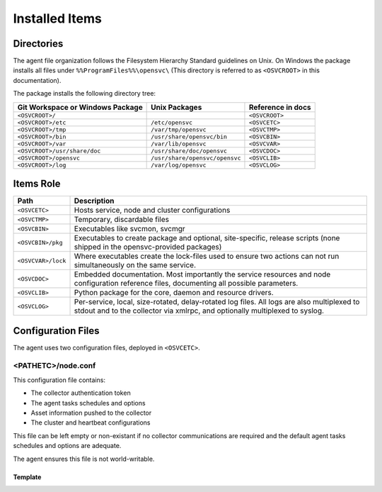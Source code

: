 .. _agent-items:

Installed Items
***************

Directories
===========

The agent file organization follows the Filesystem Hierarchy Standard guidelines on Unix. On Windows the package installs all files under ``%%ProgramFiles%%\opensvc\`` (This directory is referred to as ``<OSVCROOT>`` in this documentation).

The package installs the following directory tree:

================================== =============================== ==================
Git Workspace or Windows Package   Unix Packages                   Reference in docs
================================== =============================== ==================
``<OSVCROOT>/``                                                    ``<OSVCROOT>``
``<OSVCROOT>/etc``                 ``/etc/opensvc``                ``<OSVCETC>``
``<OSVCROOT>/tmp``                 ``/var/tmp/opensvc``            ``<OSVCTMP>``
``<OSVCROOT>/bin``                 ``/usr/share/opensvc/bin``      ``<OSVCBIN>``
``<OSVCROOT>/var``                 ``/var/lib/opensvc``            ``<OSVCVAR>``
``<OSVCROOT>/usr/share/doc``       ``/usr/share/doc/opensvc``      ``<OSVCDOC>``
``<OSVCROOT>/opensvc``             ``/usr/share/opensvc/opensvc``  ``<OSVCLIB>``
``<OSVCROOT>/log``                 ``/var/log/opensvc``            ``<OSVCLOG>``
================================== =============================== ==================

Items Role
==========

=================== ===========================================================
Path                Description
=================== ===========================================================
``<OSVCETC>``       Hosts service, node and cluster configurations

``<OSVCTMP>``       Temporary, discardable files

``<OSVCBIN>``       Executables like svcmon, svcmgr

``<OSVCBIN>/pkg``   Executables to create package and optional, site-specific,
                    release scripts (none shipped in the opensvc-provided
                    packages)

``<OSVCVAR>/lock``  Where executables create the lock-files used to ensure two
                    actions can not run simultaneously on the same service.

``<OSVCDOC>``       Embedded documentation. Most importantly the service
                    resources and node configuration reference files,
                    documenting all possible parameters.

``<OSVCLIB>``       Python package for the core, daemon and resource drivers.

``<OSVCLOG>``       Per-service, local, size-rotated, delay-rotated log files.
                    All logs are also multiplexed to stdout and to the 
                    collector via xmlrpc, and optionally multiplexed to syslog.
=================== ===========================================================

Configuration Files
===================

The agent uses two configuration files, deployed in ``<OSVCETC>``.

<PATHETC>/node.conf
-------------------

This configuration file contains:

* The collector authentication token
* The agent tasks schedules and options
* Asset information pushed to the collector
* The cluster and heartbeat configurations

This file can be left empty or non-existant if no collector communications are required and the default agent tasks schedules and options are adequate.

The agent ensures this file is not world-writable.

.. rst-class:: lvl1

Template
++++++++

.. raw:: html

   <div class='highlight-none'><div class='highlight'><pre>

.. raw:: html
   :file: _static/node.conf

.. raw:: html

   </pre></div></div>


